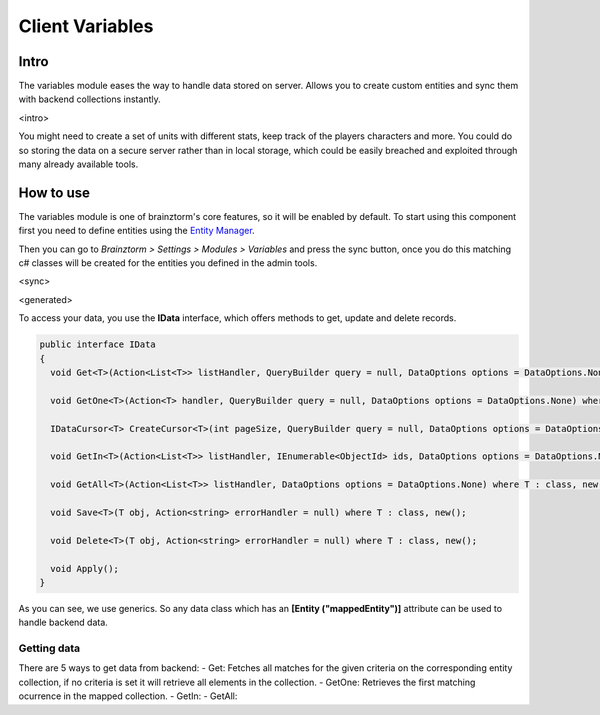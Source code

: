 Client Variables
================

Intro
-----
The variables module eases the way to handle data stored on server. Allows you to create custom entities and sync them with backend collections instantly.

<intro>

You might need to create a set of units with different stats, keep track of the players characters and more. You could do so storing the data on a secure server rather than in local storage, which could be easily breached and exploited through many already available tools.

How to use
----------
The variables module is one of brainztorm's core features, so it will be enabled by default. To start using this component  first you need to define entities using the `Entity Manager <https://github.com/BrainzGames/Brainztorm-docs/blob/master/manual/variables/server.rst#create-a-new-structure>`_.

Then you can go to *Brainztorm > Settings > Modules > Variables* and press the sync button, once you do this matching c# classes will be created for the entities you defined in the admin tools.

<sync>

<generated>

To access your data, you use the **IData** interface, which offers methods to get, update and delete records.

.. code-block:: c#

  public interface IData
  {
    void Get<T>(Action<List<T>> listHandler, QueryBuilder query = null, DataOptions options = DataOptions.None) where T : class, new();
    
    void GetOne<T>(Action<T> handler, QueryBuilder query = null, DataOptions options = DataOptions.None) where T : class, new();
    
    IDataCursor<T> CreateCursor<T>(int pageSize, QueryBuilder query = null, DataOptions options = DataOptions.None) where T : class, new();
    
    void GetIn<T>(Action<List<T>> listHandler, IEnumerable<ObjectId> ids, DataOptions options = DataOptions.None) where T : class, new();
    
    void GetAll<T>(Action<List<T>> listHandler, DataOptions options = DataOptions.None) where T : class, new();
    
    void Save<T>(T obj, Action<string> errorHandler = null) where T : class, new();
    
    void Delete<T>(T obj, Action<string> errorHandler = null) where T : class, new();
    
    void Apply();
  }

As you can see, we use generics. So any data class which has an **[Entity ("mappedEntity")]** attribute can be used to handle backend data.

Getting data
^^^^^^^^^^^^
There are 5 ways to get data from backend:
- Get: Fetches all matches for the given criteria on the corresponding entity collection, if no criteria is set it will retrieve all elements in the collection.
- GetOne: Retrieves the first matching ocurrence in the mapped collection.
- GetIn: 
- GetAll:
